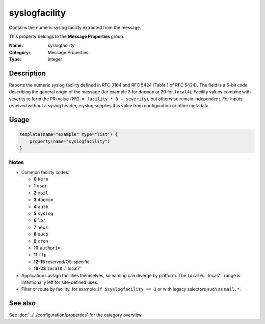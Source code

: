.. _prop-message-syslogfacility:
.. _properties.message.syslogfacility:

syslogfacility
==============

.. index::
   single: properties; syslogfacility
   single: syslogfacility

.. summary-start

Contains the numeric syslog facility extracted from the message.

.. summary-end

This property belongs to the **Message Properties** group.

:Name: syslogfacility
:Category: Message Properties
:Type: integer

Description
-----------
Reports the numeric syslog facility defined in RFC 3164 and RFC 5424 (Table 1 of
RFC 5424). The field is a 5-bit code describing the general origin of the
message (for example 3 for ``daemon`` or 20 for ``local4``). Facility values
combine with severity to form the PRI value (``PRI = facility * 8 + severity``),
but otherwise remain independent. For inputs received without a syslog header,
rsyslog supplies this value from configuration or other metadata.

Usage
-----
.. _properties.message.syslogfacility-usage:

.. code-block:: rsyslog

   template(name="example" type="list") {
       property(name="syslogfacility")
   }

Notes
~~~~~
- Common facility codes:

  - **0** ``kern``
  - **1** ``user``
  - **2** ``mail``
  - **3** ``daemon``
  - **4** ``auth``
  - **5** ``syslog``
  - **6** ``lpr``
  - **7** ``news``
  - **8** ``uucp``
  - **9** ``cron``
  - **10** ``authpriv``
  - **11** ``ftp``
  - **12-15** reserved/OS-specific
  - **16-23** ``local0``..``local7``
- Applications assign facilities themselves, so naming can diverge by
  platform. The ``local0``..``local7`` range is intentionally left for
  site-defined uses.
- Filter or route by facility, for example ``if $syslogfacility == 3`` or with
  legacy selectors such as ``mail.*``.

See also
--------
See :doc:`../../configuration/properties` for the category overview.
